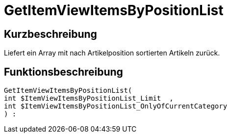 = GetItemViewItemsByPositionList
:lang: de
// include::{includedir}/_header.adoc[]
:keywords: GetItemViewItemsByPositionList
:position: 10166

//  auto generated content Thu, 06 Jul 2017 00:25:48 +0200
== Kurzbeschreibung

Liefert ein Array mit nach Artikelposition sortierten Artikeln zurück.

== Funktionsbeschreibung

[source,plenty]
----

GetItemViewItemsByPositionList(
int $ItemViewItemsByPositionList_Limit  ,
int $ItemViewItemsByPositionList_OnlyOfCurrentCategory
) :

----

